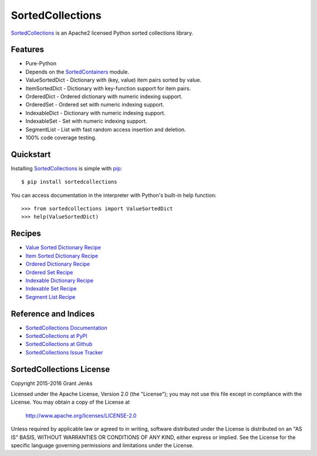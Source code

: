 SortedCollections
=================

.. image:: https://api.travis-ci.org/grantjenks/sortedcollections.svg
    :target: http://www.grantjenks.com/docs/sortedcollections/

`SortedCollections`_ is an Apache2 licensed Python sorted collections library.

Features
--------

- Pure-Python
- Depends on the `SortedContainers
  <http://www.grantjenks.com/docs/sortedcontainers/>`_ module.
- ValueSortedDict - Dictionary with (key, value) item pairs sorted by value.
- ItemSortedDict - Dictionary with key-function support for item pairs.
- OrderedDict - Ordered dictionary with numeric indexing support.
- OrderedSet - Ordered set with numeric indexing support.
- IndexableDict - Dictionary with numeric indexing support.
- IndexableSet - Set with numeric indexing support.
- SegmentList - List with fast random access insertion and deletion.
- 100% code coverage testing.

Quickstart
----------

Installing `SortedCollections`_ is simple with `pip
<http://www.pip-installer.org/>`_::

    $ pip install sortedcollections

You can access documentation in the interpreter with Python's built-in help
function:

::

    >>> from sortedcollections import ValueSortedDict
    >>> help(ValueSortedDict)

Recipes
-------

- `Value Sorted Dictionary Recipe`_
- `Item Sorted Dictionary Recipe`_
- `Ordered Dictionary Recipe`_
- `Ordered Set Recipe`_
- `Indexable Dictionary Recipe`_
- `Indexable Set Recipe`_
- `Segment List Recipe`_

.. _`Value Sorted Dictionary Recipe`: http://www.grantjenks.com/docs/sortedcollections/valuesorteddict.html
.. _`Item Sorted Dictionary Recipe`: http://www.grantjenks.com/docs/sortedcollections/itemsorteddict.html
.. _`Ordered Dictionary Recipe`: http://www.grantjenks.com/docs/sortedcollections/ordereddict.html
.. _`Ordered Set Recipe`: http://www.grantjenks.com/docs/sortedcollections/orderedset.html
.. _`Indexable Dictionary Recipe`: http://www.grantjenks.com/docs/sortedcollections/indexabledict.html
.. _`Indexable Set Recipe`: http://www.grantjenks.com/docs/sortedcollections/indexableset.html
.. _`Segment List Recipe`: http://www.grantjenks.com/docs/sortedcollections/segmentlist.html

Reference and Indices
---------------------

- `SortedCollections Documentation`_
- `SortedCollections at PyPI`_
- `SortedCollections at Github`_
- `SortedCollections Issue Tracker`_

.. _`SortedCollections Documentation`: http://www.grantjenks.com/docs/sortedcollections/
.. _`SortedCollections API Reference`: http://www.grantjenks.com/docs/sortedcollections/api.html
.. _`SortedCollections at PyPI`: https://pypi.python.org/pypi/sortedcollections
.. _`SortedCollections at Github`: https://github.com/grantjenks/sortedcollections
.. _`SortedCollections Issue Tracker`: https://github.com/grantjenks/sortedcollections/issues

SortedCollections License
-------------------------

Copyright 2015-2016 Grant Jenks

Licensed under the Apache License, Version 2.0 (the "License");
you may not use this file except in compliance with the License.
You may obtain a copy of the License at

    http://www.apache.org/licenses/LICENSE-2.0

Unless required by applicable law or agreed to in writing, software
distributed under the License is distributed on an "AS IS" BASIS,
WITHOUT WARRANTIES OR CONDITIONS OF ANY KIND, either express or implied.
See the License for the specific language governing permissions and
limitations under the License.

.. _`SortedCollections`: http://www.grantjenks.com/docs/sortedcollections/

